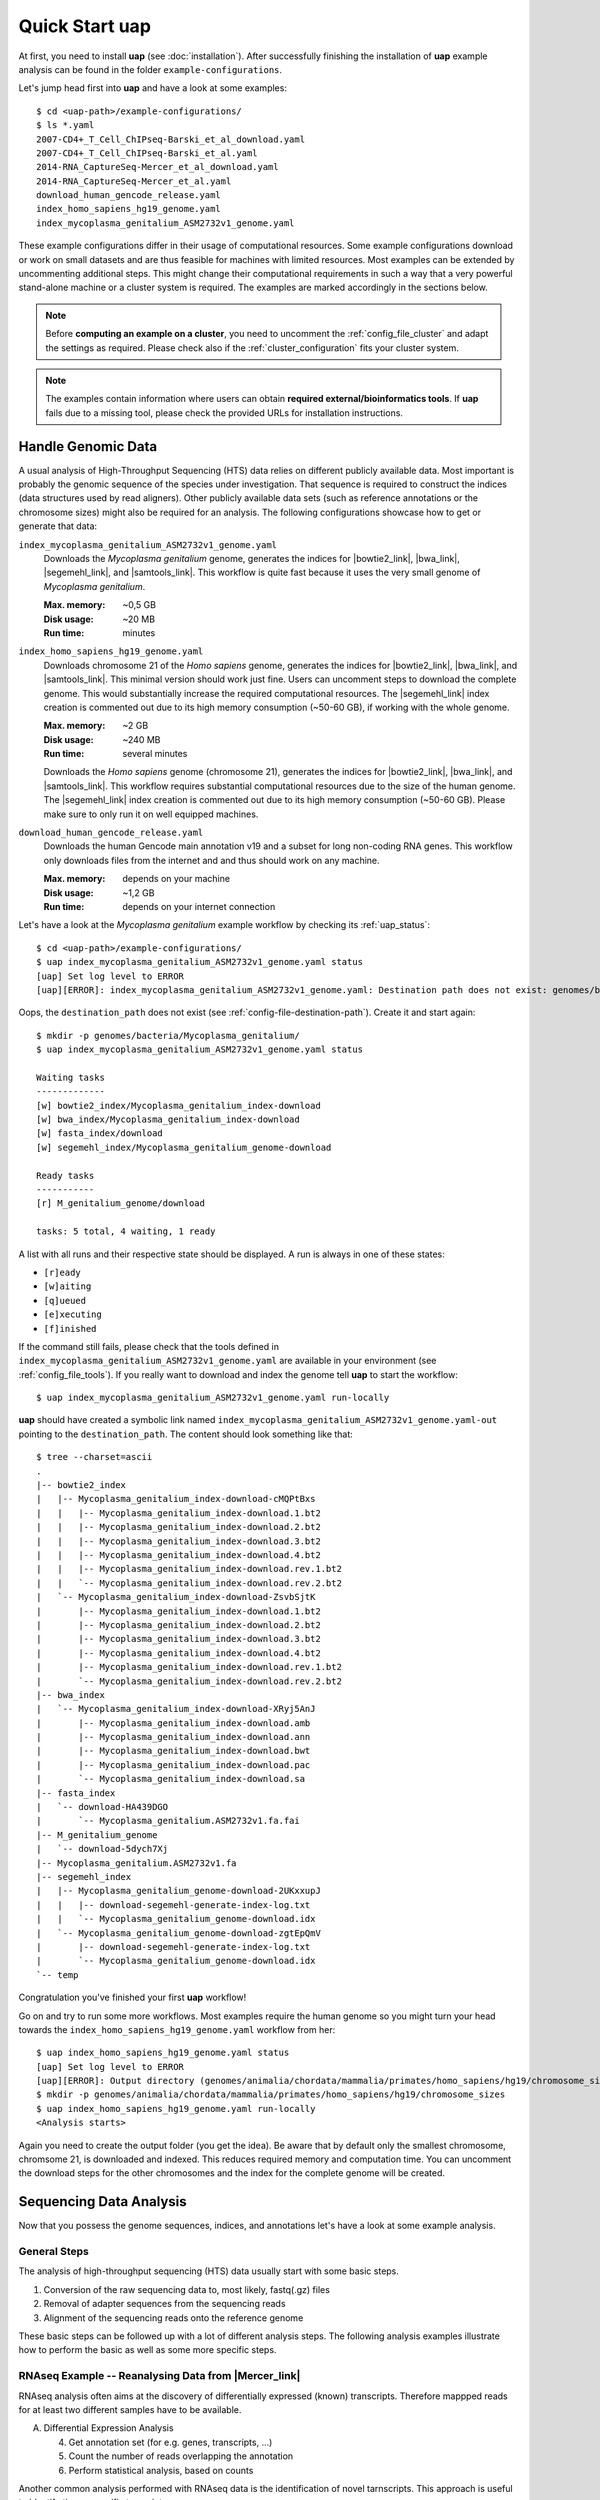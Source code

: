 ..
  This is the documentation for uap. Please keep lines under 80 characters if
  you can and start each sentence on a new line as it decreases maintenance
  and makes diffs more readable.

.. title:: How-Tos

..
  This document describes how to set-up your first **uap** analysis.

.. _how-to:

*******************
Quick Start **uap**
*******************

At first, you need to install **uap** (see :doc:`installation`).
After successfully finishing the installation of **uap** example
analysis can be found in the folder ``example-configurations``.

Let's jump head first into **uap** and have a look at some examples::

  $ cd <uap-path>/example-configurations/
  $ ls *.yaml
  2007-CD4+_T_Cell_ChIPseq-Barski_et_al_download.yaml
  2007-CD4+_T_Cell_ChIPseq-Barski_et_al.yaml
  2014-RNA_CaptureSeq-Mercer_et_al_download.yaml
  2014-RNA_CaptureSeq-Mercer_et_al.yaml
  download_human_gencode_release.yaml
  index_homo_sapiens_hg19_genome.yaml
  index_mycoplasma_genitalium_ASM2732v1_genome.yaml


These example configurations differ in their usage of computational
resources.
Some example configurations download or work on small datasets and are
thus feasible for machines with limited resources.
Most examples can be extended by uncommenting additional steps.
This might change their computational requirements in such a way that a
very powerful stand-alone machine or a cluster system is required.
The examples are marked accordingly in the sections below.

.. NOTE:: Before **computing an example on a cluster**, you need to uncomment
          the :ref:`config_file_cluster` and adapt the settings as required.
          Please check also if the :ref:`cluster_configuration` fits your
          cluster system.

.. NOTE:: The examples contain information where users can obtain 
          **required external/bioinformatics tools**.
          If **uap** fails due to a missing tool, please check the
          provided URLs for installation instructions.

Handle Genomic Data
-------------------

A usual analysis of High-Throughput Sequencing (HTS) data relies on different
publicly available data.
Most important is probably the genomic sequence of the species under
investigation.
That sequence is required to construct the indices (data structures used by 
read aligners).
Other publicly available data sets (such as reference annotations or the
chromosome sizes) might also be required for an analysis.
The following configurations showcase how to get or generate that data:

.. _example_index_mycoplasma:

``index_mycoplasma_genitalium_ASM2732v1_genome.yaml``
    Downloads the *Mycoplasma genitalium* genome, generates the indices for
    |bowtie2_link|, |bwa_link|, |segemehl_link|, and |samtools_link|.
    This workflow is quite fast because it uses the very small genome of
    *Mycoplasma genitalium*.

    :Max. memory: ~0,5 GB
    :Disk usage: ~20 MB
    :Run time: minutes 


.. _example_index_hg19:    

``index_homo_sapiens_hg19_genome.yaml``
    Downloads chromosome 21 of the *Homo sapiens* genome, generates the indices
    for |bowtie2_link|, |bwa_link|, and |samtools_link|.
    This minimal version should work just fine.
    Users can uncomment steps to download the complete genome.
    This would substantially increase the required computational resources.
    The |segemehl_link| index creation is commented out due to its high
    memory consumption (~50-60 GB), if working with the whole genome.

    :Max. memory: ~2 GB
    :Disk usage: ~240 MB
    :Run time: several minutes

    Downloads the *Homo sapiens* genome (chromosome 21), generates the indices for
    |bowtie2_link|, |bwa_link|, and |samtools_link|.
    This workflow requires substantial computational resources due to the
    size of the human genome.
    The |segemehl_link| index creation is commented out due to its high
    memory consumption (~50-60 GB).
    Please make sure to only run it on well equipped machines.

.. _example_download_gencode:
    
``download_human_gencode_release.yaml``
    Downloads the human Gencode main annotation v19 and a subset for long
    non-coding RNA genes.
    This workflow only downloads files from the internet and and thus should
    work on any machine.

    :Max. memory: depends on your machine
    :Disk usage: ~1,2 GB
    :Run time: depends on your internet connection

Let's have a look at the *Mycoplasma genitalium* example workflow by checking
its :ref:`uap_status`::

  $ cd <uap-path>/example-configurations/
  $ uap index_mycoplasma_genitalium_ASM2732v1_genome.yaml status
  [uap] Set log level to ERROR
  [uap][ERROR]: index_mycoplasma_genitalium_ASM2732v1_genome.yaml: Destination path does not exist: genomes/bacteria/Mycoplasma_genitalium/
  
Oops, the ``destination_path`` does not exist (see :ref:`config-file-destination-path`).
Create it and start again::

  $ mkdir -p genomes/bacteria/Mycoplasma_genitalium/
  $ uap index_mycoplasma_genitalium_ASM2732v1_genome.yaml status

  Waiting tasks
  -------------
  [w] bowtie2_index/Mycoplasma_genitalium_index-download
  [w] bwa_index/Mycoplasma_genitalium_index-download
  [w] fasta_index/download
  [w] segemehl_index/Mycoplasma_genitalium_genome-download
  
  Ready tasks
  -----------
  [r] M_genitalium_genome/download
  
  tasks: 5 total, 4 waiting, 1 ready

A list with all runs and their respective state should be displayed.
A run is always in one of these states:

* ``[r]eady``
* ``[w]aiting``
* ``[q]ueued``
* ``[e]xecuting``
* ``[f]inished``

If the command still fails, please check that the tools defined in
``index_mycoplasma_genitalium_ASM2732v1_genome.yaml`` are available in your
environment (see :ref:`config_file_tools`).
If you really want to download and index the genome tell **uap** to start
the workflow::

   $ uap index_mycoplasma_genitalium_ASM2732v1_genome.yaml run-locally

**uap** should have created a symbolic link named
``index_mycoplasma_genitalium_ASM2732v1_genome.yaml-out`` pointing to the 
``destination_path``.
The content should look something like that::

    $ tree --charset=ascii
    .
    |-- bowtie2_index
    |   |-- Mycoplasma_genitalium_index-download-cMQPtBxs
    |   |   |-- Mycoplasma_genitalium_index-download.1.bt2
    |   |   |-- Mycoplasma_genitalium_index-download.2.bt2
    |   |   |-- Mycoplasma_genitalium_index-download.3.bt2
    |   |   |-- Mycoplasma_genitalium_index-download.4.bt2
    |   |   |-- Mycoplasma_genitalium_index-download.rev.1.bt2
    |   |   `-- Mycoplasma_genitalium_index-download.rev.2.bt2
    |   `-- Mycoplasma_genitalium_index-download-ZsvbSjtK
    |       |-- Mycoplasma_genitalium_index-download.1.bt2
    |       |-- Mycoplasma_genitalium_index-download.2.bt2
    |       |-- Mycoplasma_genitalium_index-download.3.bt2
    |       |-- Mycoplasma_genitalium_index-download.4.bt2
    |       |-- Mycoplasma_genitalium_index-download.rev.1.bt2
    |       `-- Mycoplasma_genitalium_index-download.rev.2.bt2
    |-- bwa_index
    |   `-- Mycoplasma_genitalium_index-download-XRyj5AnJ
    |       |-- Mycoplasma_genitalium_index-download.amb
    |       |-- Mycoplasma_genitalium_index-download.ann
    |       |-- Mycoplasma_genitalium_index-download.bwt
    |       |-- Mycoplasma_genitalium_index-download.pac
    |       `-- Mycoplasma_genitalium_index-download.sa
    |-- fasta_index
    |   `-- download-HA439DGO
    |       `-- Mycoplasma_genitalium.ASM2732v1.fa.fai
    |-- M_genitalium_genome
    |   `-- download-5dych7Xj
    |-- Mycoplasma_genitalium.ASM2732v1.fa
    |-- segemehl_index
    |   |-- Mycoplasma_genitalium_genome-download-2UKxxupJ
    |   |   |-- download-segemehl-generate-index-log.txt
    |   |   `-- Mycoplasma_genitalium_genome-download.idx
    |   `-- Mycoplasma_genitalium_genome-download-zgtEpQmV
    |       |-- download-segemehl-generate-index-log.txt
    |       `-- Mycoplasma_genitalium_genome-download.idx
    `-- temp

Congratulation you've finished your first **uap** workflow!

Go on and try to run some more workflows.
Most examples require the human genome so you might turn your head towards the
``index_homo_sapiens_hg19_genome.yaml`` workflow from her::

  $ uap index_homo_sapiens_hg19_genome.yaml status
  [uap] Set log level to ERROR
  [uap][ERROR]: Output directory (genomes/animalia/chordata/mammalia/primates/homo_sapiens/hg19/chromosome_sizes) does not exist. Please create it.
  $ mkdir -p genomes/animalia/chordata/mammalia/primates/homo_sapiens/hg19/chromosome_sizes
  $ uap index_homo_sapiens_hg19_genome.yaml run-locally
  <Analysis starts>

Again you need to create the output folder (you get the idea).
Be aware that by default only the smallest chromosome, chromsome 21, is
downloaded and indexed.
This reduces required memory and computation time.
You can uncomment the download steps for the other chromosomes and the index
for the complete genome will be created.

Sequencing Data Analysis
------------------------

Now that you possess the genome sequences, indices, and annotations let's have
a look at some example analysis.

General Steps
^^^^^^^^^^^^^

The analysis of high-throughput sequencing (HTS) data usually start with some
basic steps.

1. Conversion of the raw sequencing data to, most likely, fastq(.gz) files
2. Removal of adapter sequences from the sequencing reads
3. Alignment of the sequencing reads onto the reference genome

These basic steps can be followed up with a lot of different analysis steps.
The following analysis examples illustrate how to perform the basic as well as
some more specific steps.

RNAseq Example -- Reanalysing Data from |Mercer_link|
^^^^^^^^^^^^^^^^^^^^^^^^^^^^^^^^^^^^^^^^^^^^^^^^^^^^^

RNAseq analysis often aims at the discovery of differentially expressed
(known) transcripts. Therefore mappped reads for at least two different samples
have to be available.

A. Differential Expression Analysis

   4. Get annotation set (for e.g. genes, transcripts, ...)
   5. Count the number of reads overlapping the annotation
   6. Perform statistical analysis, based on counts 

Another common analysis performed with RNAseq data is the identification of
novel tarnscripts. This approach is useful to identify tissue-specific
transcipts.
      
B. *De novo* Transcript Assembly
   
   4. Apply transcript assembly tool on mapped reads

.. _example_mercer_download:
      
``2014-RNA_CaptureSeq-Mercer_et_al_download.yaml``
    Downloads the data published in the paper |Mercer_link|.

    :Max. memory: ~? GB
    :Disk usage: ~ GB
    :Run time: minutes (depending on your internet connection)

.. _example_mercer:

``2014-RNA_CaptureSeq-Mercer_et_al.yaml``
    The downloaded FASTQ files get analysed by |fastqc_link| and
    |fastx_toolkit_link|.
    The reads are afterwards mapped to the human genome with |tophat2_link|.
    The mapped reads are afterwards sorted by position using |samtools_link|.
    |htseq_count_link| is used to count the mapped reads for every exon of
    the annotation.
    |cufflinks_link| is used to perform *de novo* transcript assembly.
    The usage of |segemehl_link| is **disabled** by default.
    But it can be enabled and combined with |cufflinks_link| *de novo*
    transcript assembly employing our **s2c** python script.

    :Max. memory: ~? GB
    :Disk usage: ~ GB
    :Run time: several hours

.. NOTE:: Before computing ``2014-RNA_CaptureSeq-Mercer_et_al.yaml``
          please make sure that, the following examples were executed:

          - ``index_homo_sapiens_hg19_genome.yaml``
          - ``download_human_gencode_release.yaml``

ChIPseq Example -- Reanalysing Data from |Barski_link|
^^^^^^^^^^^^^^^^^^^^^^^^^^^^^^^^^^^^^^^^^^^^^^^^^^^^^^

ChIPseq analysis aims at the discovery of genomic loci at which protein(s) of
interest were bound. The experiment is an enrichment procedure using specific
antibodies. The enrichment detection is normally performed by so called peak
calling programs. The data is prone to duplicate reads from PCR due to relatively
low amounts of input DNA. So these steps follow the basic ones:

4. Duplicate removal
5. Peak calling

The analysis of data published in the paper |Barski_link| is contained in these
files:

.. _example_barski_download:

``2007-CD4+_T_Cell_ChIPseq-Barski_et_al_download.yaml``
    Downloads the data published in the paper |Barski_link|.

    :Max. memory: ~? GB
    :Disk usage: ~50 GB
    :Run time: some hours (depending on your internet connection)

    Downloads the data published in the paper |Barski_link|.

.. _example_barski:
    
``2007-CD4+_T_Cell_ChIPseq-Barski_et_al.yaml``
    At first the downloaded FASTQ files are grouped by sample.
    All files per sample are merged. 
    Sequencing quality is controlled by |fastqc_link| and |fastx_toolkit_link|.
    Adapter sequences are removed from the reads before they are mapped to 
    the human genome.
    Reads are mapped with |bowtie2_link|, |bwa_link|, and |tophat2_link|.
    Again mapping with |segemehl_link| is disabled by default due to its
    high resource requirements.
    Library complexity is estimated using |preseq_link|.
    After the mapping duplicate reads are removed using |picard_link|.
    Finally enriched regions are detected with |macs2_link|.

    :Max. memory: ~? GB
    :Disk usage: ~ GB
    :Run time: ~1 day

    **This workflow will take some time due to the number of steps and
    multiple mapping tools used.**

.. NOTE:: Before computing ``2007-CD4+_T_Cell_ChIPseq-Barski_et_al.yaml``
          please make sure that, the following examples were executed:

          - ``index_homo_sapiens_hg19_genome.yaml``
          - ``download_human_gencode_release.yaml``

Create Your Own Workflow
========================

You finished to check out the examples?
Go and try to create your own workflow
If you are fine with what you saw 
Although writing the configuration may seem a bit complicated, the trouble 
pays off later because further interaction with the pipeline is quite simple.
The structure and content of the configuration files is very detailed described
on another page (see :ref:`analysis_configuration`).


.. |Barski_link| raw:: html

   <a href="http://www.ncbi.nlm.nih.gov/pubmed/17512414" target="_blank">Barski <i>et al.</i>, Cell (2007)</a>

.. |bowtie2_link| raw:: html
      
   <a href="http://bowtie-bio.sourceforge.net/bowtie2/index.shtml" target="_blank">bowtie2</a>

.. |bwa_link| raw:: html
      
   <a href="http://bio-bwa.sourceforge.net/" target="_blank">bwa</a>

.. |cufflinks_link| raw:: html
   
   <a href="" target="_blank">cufflinks</a>

.. |fastqc_link| raw:: html
      
   <a href="http://www.bioinformatics.babraham.ac.uk/projects/fastqc/" target="_blank">FastQC</a>

.. |fastx_toolkit_link| raw:: html
      
   <a href="http://hannonlab.cshl.edu/fastx_toolkit/" target="_blank">FASTX-Toolkit</a>

.. |htseq_count_link| raw:: html
      
   <a href="http://www-huber.embl.de/users/anders/HTSeq/doc/count.html" target="_blank">htseq-count</a>

.. |macs2_link| raw:: html
      
   <a href="https://github.com/taoliu/MACS" target="_blank">MACS2</a>

.. |Mercer_link| raw:: html

   <a href="https://www.ncbi.nlm.nih.gov/pubmed/24705597" target="_blank">Mercer <i>et al.</i>, Nature Protoc. (2014)</a>
   
.. |picard_link| raw:: html
      
   <a href="http://broadinstitute.github.io/picard/" target="_blank">Picard</a>

.. |preseq_link| raw:: html
      
   <a href="http://smithlabresearch.org/software/preseq/" target="_blank">preseq</a>

.. |samtools_link| raw:: html
      
   <a href="http://www.htslib.org/" target="_blank">samtools</a>

.. |segemehl_link| raw:: html
      
   <a href="http://www.bioinf.uni-leipzig.de/Software/segemehl/" target="_blank">segemehl</a>

.. |tophat2_link| raw:: html
      
   <a href="https://ccb.jhu.edu/software/tophat/index.shtml" target="_blank">tophat2</a>
